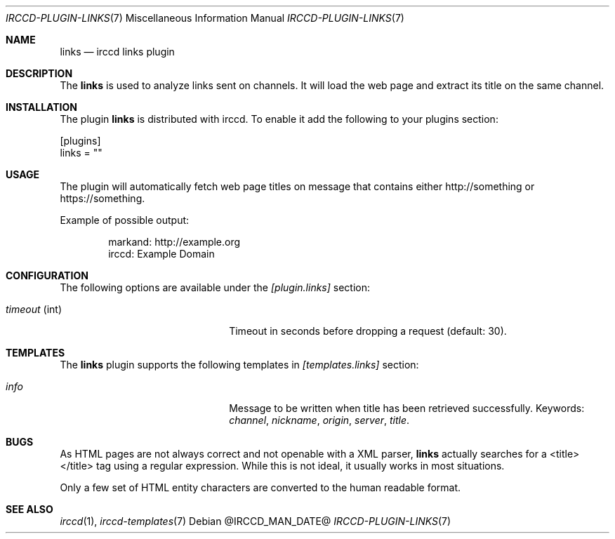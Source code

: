 .\"
.\" Copyright (c) 2013-2020 David Demelier <markand@malikania.fr>
.\"
.\" Permission to use, copy, modify, and/or distribute this software for any
.\" purpose with or without fee is hereby granted, provided that the above
.\" copyright notice and this permission notice appear in all copies.
.\"
.\" THE SOFTWARE IS PROVIDED "AS IS" AND THE AUTHOR DISCLAIMS ALL WARRANTIES
.\" WITH REGARD TO THIS SOFTWARE INCLUDING ALL IMPLIED WARRANTIES OF
.\" MERCHANTABILITY AND FITNESS. IN NO EVENT SHALL THE AUTHOR BE LIABLE FOR
.\" ANY SPECIAL, DIRECT, INDIRECT, OR CONSEQUENTIAL DAMAGES OR ANY DAMAGES
.\" WHATSOEVER RESULTING FROM LOSS OF USE, DATA OR PROFITS, WHETHER IN AN
.\" ACTION OF CONTRACT, NEGLIGENCE OR OTHER TORTIOUS ACTION, ARISING OUT OF
.\" OR IN CONNECTION WITH THE USE OR PERFORMANCE OF THIS SOFTWARE.
.\"
.Dd @IRCCD_MAN_DATE@
.Dt IRCCD-PLUGIN-LINKS 7
.Os
.\" NAME
.Sh NAME
.Nm links
.Nd irccd links plugin
.\" DESCRIPTION
.Sh DESCRIPTION
The
.Nm
is used to analyze links sent on channels. It will load the web page and extract
its title on the same channel.
.\" INSTALLATION
.Sh INSTALLATION
The plugin
.Nm
is distributed with irccd. To enable it add the following to your plugins
section:
.Pp
.Bd -literal
[plugins]
links = ""
.Ed
.\" USAGE
.Sh USAGE
The plugin will automatically fetch web page titles on message that contains
either http://something or https://something.
.Pp
Example of possible output:
.Bd -literal -offset Ds
markand: http://example.org
irccd: Example Domain
.Ed
.\" CONFIGURATION
.Sh CONFIGURATION
The following options are available under the
.Va [plugin.links]
section:
.Bl -tag -width 14n -offset Ds
.It Va timeout No (int)
Timeout in seconds before dropping a request (default: 30).
.El
.\" TEMPLATES
.Sh TEMPLATES
The
.Nm
plugin supports the following templates in
.Va [templates.links]
section:
.Bl -tag -width 14n -offset Ds
.It Va info
Message to be written when title has been retrieved successfully. Keywords:
.Em channel , nickname , origin , server , title .
.El
.\" BUGS
.Sh BUGS
As HTML pages are not always correct and not openable with a XML parser,
.Nm
actually searches for a <title></title> tag using a regular expression. While
this is not ideal, it usually works in most situations.
.Pp
Only a few set of HTML entity characters are converted to the human readable
format.
.\" SEE ALSO
.Sh SEE ALSO
.Xr irccd 1 ,
.Xr irccd-templates 7
